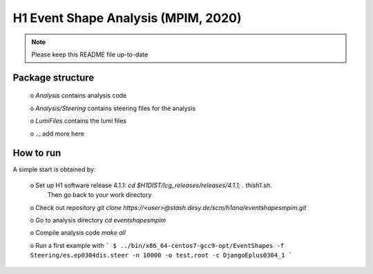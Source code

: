 

H1 Event Shape Analysis (MPIM, 2020)
====================================

.. NOTE::
   Please keep this README file up-to-date

Package structure
-----------
 
  o `Analysis` contains analysis code 

  o `Analysis/Steering` contains steering files for the analysis

  o `LumiFiles` contains the lumi files

  o ... add more here


How to run
----------
A simple start is obtained by:
 
  o Set up H1 software release 4.1.1:  `cd $H1DIST/lcg_releases/releases/4.1.1; . thish1.sh`. 
    Then go back to your work directory

  o Check out repository `git clone https://<user>@stash.desy.de/scm/h1ana/eventshapesmpim.git`

  o Go to analysis directory `cd eventshapesmpim`

  o Compile analysis code `make all`

  o Run a first example with
  ```
  $ ../bin/x86_64-centos7-gcc9-opt/EventShapes -f Steering/es.ep0304dis.steer -n 10000 -o test.root -c DjangoEplus0304_1
  ```

